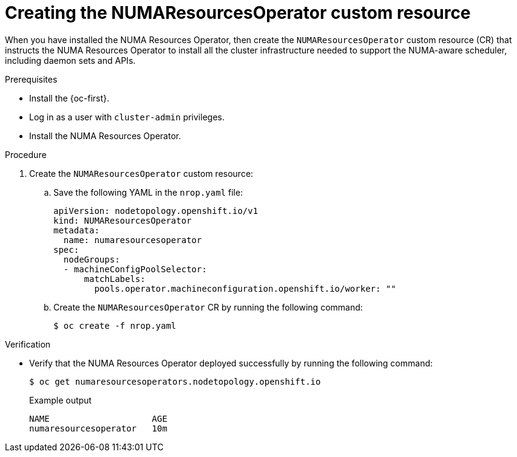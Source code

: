 // Module included in the following assemblies:
//
// *scalability_and_performance/cnf-numa-aware-scheduling.adoc

:_module-type: PROCEDURE
[id="cnf-creating-nrop-cr_{context}"]
= Creating the NUMAResourcesOperator custom resource

When you have installed the NUMA Resources Operator, then create the `NUMAResourcesOperator` custom resource (CR) that instructs the NUMA Resources Operator to install all the cluster infrastructure needed to support the NUMA-aware scheduler, including daemon sets and APIs.

.Prerequisites

* Install the {oc-first}.
* Log in as a user with `cluster-admin` privileges.
* Install the NUMA Resources Operator.

.Procedure

. Create the `NUMAResourcesOperator` custom resource:

.. Save the following YAML in the `nrop.yaml` file:
+
[source,yaml]
----
apiVersion: nodetopology.openshift.io/v1
kind: NUMAResourcesOperator
metadata:
  name: numaresourcesoperator
spec:
  nodeGroups:
  - machineConfigPoolSelector:
      matchLabels:
        pools.operator.machineconfiguration.openshift.io/worker: ""
----

.. Create the `NUMAResourcesOperator` CR by running the following command:
+
[source,terminal]
----
$ oc create -f nrop.yaml
----

.Verification

* Verify that the NUMA Resources Operator deployed successfully by running the following command:
+
[source,terminal]
----
$ oc get numaresourcesoperators.nodetopology.openshift.io
----
+
.Example output
[source,terminal]
----
NAME                    AGE
numaresourcesoperator   10m
----
